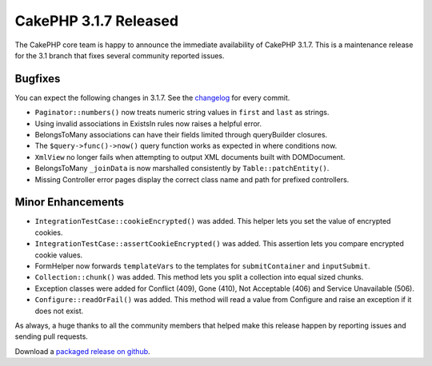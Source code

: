 CakePHP 3.1.7 Released
======================

The CakePHP core team is happy to announce the immediate availability of CakePHP 3.1.7. This is a maintenance release for the 3.1 branch that fixes several community reported issues.

Bugfixes
--------

You can expect the following changes in 3.1.7. See the `changelog <https://cakephp.org/changelogs/3.1.7>`_ for every commit.

* ``Paginator::numbers()`` now treats numeric string values in ``first`` and ``last`` as strings.
* Using invalid associations in ExistsIn rules now raises a helpful error.
* BelongsToMany associations can have their fields limited through queryBuilder closures.
* The ``$query->func()->now()`` query function works as expected in where conditions now.
* ``XmlView`` no longer fails when attempting to output XML documents built with DOMDocument.
* BelongsToMany ``_joinData`` is now marshalled consistently by ``Table::patchEntity()``.
* Missing Controller error pages display the correct class name and path for prefixed controllers.

Minor Enhancements
------------------

* ``IntegrationTestCase::cookieEncrypted()`` was added. This helper lets you set the value of encrypted cookies.
* ``IntegrationTestCase::assertCookieEncrypted()`` was added. This assertion lets you compare encrypted cookie values.
* FormHelper now forwards ``templateVars`` to the templates for ``submitContainer`` and ``inputSubmit``.
* ``Collection::chunk()`` was added. This method lets you split a collection into equal sized chunks.
* Exception classes were added for Conflict (409), Gone (410), Not Acceptable (406) and Service Unavailable (506).
* ``Configure::readOrFail()`` was added. This method will read a value from Configure and raise an exception if it does not exist.

As always, a huge thanks to all the community members that helped make this release happen by reporting issues and sending pull requests.

Download a `packaged release on github <https://github.com/cakephp/cakephp/releases>`_.

.. author:: markstory
.. categories:: release, news
.. tags:: release, news

